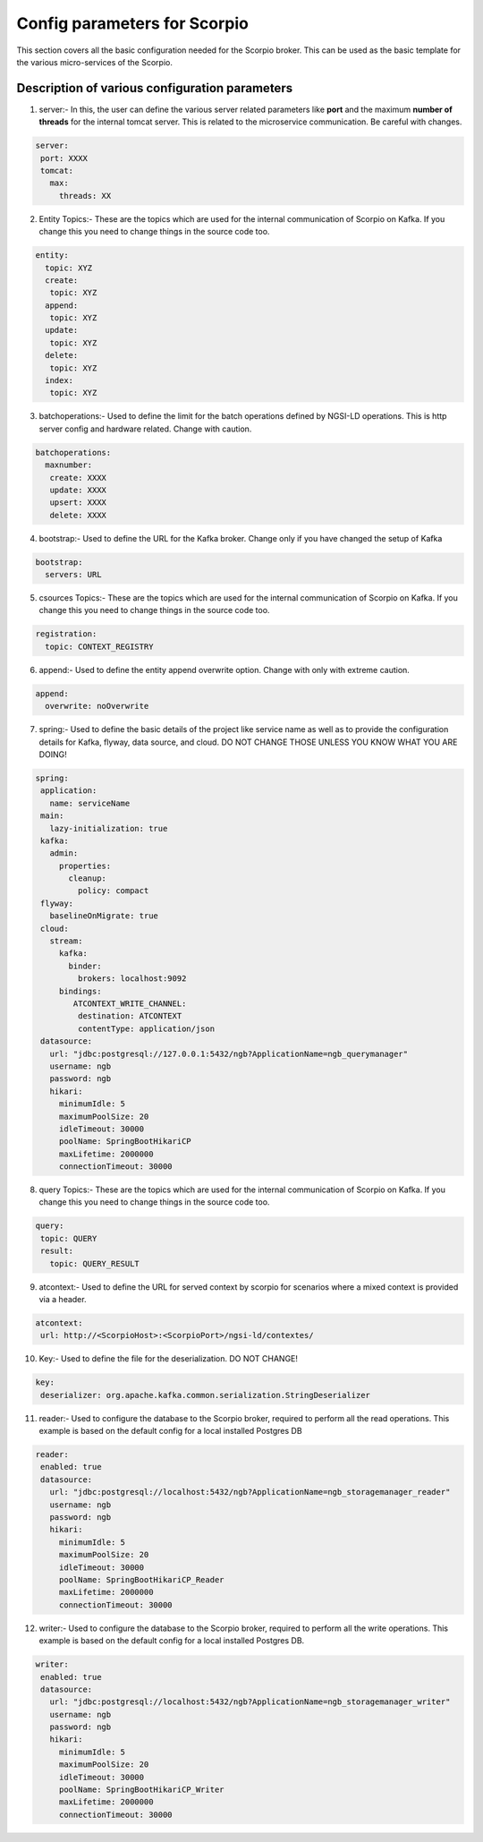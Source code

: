 *****************************
Config parameters for Scorpio
*****************************

This section covers all the basic configuration needed for the Scorpio broker. This can be used as the basic template for the various micro-services of the Scorpio.

Description of various configuration parameters
###############################################

1. server:- In this, the user can define the various server related parameters like **port** and the maximum **number of threads** for the internal tomcat server. This is related to the microservice communication. Be careful with changes.

.. code-block:: JSON

 server:
  port: XXXX
  tomcat:
    max:
      threads: XX
	  
2. Entity Topics:- These are the topics which are used for the internal communication of Scorpio on Kafka. If you change this you need to change things in the source code too.

.. code-block:: JSON

 entity:
   topic: XYZ
   create:
    topic: XYZ
   append:
    topic: XYZ
   update:
    topic: XYZ
   delete:
    topic: XYZ
   index:
    topic: XYZ

3. batchoperations:- Used to define the limit for the batch operations defined by NGSI-LD operations. This is http server config and hardware related. Change with caution.

.. code-block:: JSON

 batchoperations:
   maxnumber:
    create: XXXX
    update: XXXX
    upsert: XXXX
    delete: XXXX

4. bootstrap:- Used to define the URL for the Kafka broker. Change only if you have changed the setup of Kafka

.. code-block:: JSON

 bootstrap:
   servers: URL

5. csources Topics:- These are the topics which are used for the internal communication of Scorpio on Kafka. If you change this you need to change things in the source code too.

.. code-block:: JSON

  registration:
    topic: CONTEXT_REGISTRY

6. append:- Used to define the entity append overwrite option. Change with only with extreme caution.

.. code-block:: JSON

 append:
   overwrite: noOverwrite


7. spring:- Used to define the basic details of the project like service name as well as to provide the configuration details for Kafka, flyway, data source, and cloud. DO NOT CHANGE THOSE UNLESS YOU KNOW WHAT YOU ARE DOING!

.. code-block:: JSON

 spring:
  application:
    name: serviceName
  main:
    lazy-initialization: true
  kafka:
    admin:
      properties:
        cleanup:
          policy: compact
  flyway:
    baselineOnMigrate: true
  cloud:
    stream:
      kafka:
        binder:
          brokers: localhost:9092
      bindings:
         ATCONTEXT_WRITE_CHANNEL:
          destination: ATCONTEXT
          contentType: application/json
  datasource:
    url: "jdbc:postgresql://127.0.0.1:5432/ngb?ApplicationName=ngb_querymanager"
    username: ngb
    password: ngb
    hikari:
      minimumIdle: 5
      maximumPoolSize: 20
      idleTimeout: 30000
      poolName: SpringBootHikariCP
      maxLifetime: 2000000
      connectionTimeout: 30000


8. query Topics:- These are the topics which are used for the internal communication of Scorpio on Kafka. If you change this you need to change things in the source code too.

.. code-block:: JSON

 query:
  topic: QUERY
  result:
    topic: QUERY_RESULT

9. atcontext:- Used to define the URL for served context by scorpio for scenarios where a mixed context is provided via a header.

.. code-block:: JSON

 atcontext:
  url: http://<ScorpioHost>:<ScorpioPort>/ngsi-ld/contextes/

10. Key:- Used to define the file for the deserialization. DO NOT CHANGE!

.. code-block:: JSON

 key:
  deserializer: org.apache.kafka.common.serialization.StringDeserializer

11. reader:- Used to configure the database to the Scorpio broker, required to perform all the read operations. This example is based on the default config for a local installed Postgres DB

.. code-block:: JSON

 reader:
  enabled: true
  datasource:
    url: "jdbc:postgresql://localhost:5432/ngb?ApplicationName=ngb_storagemanager_reader"
    username: ngb
    password: ngb
    hikari:
      minimumIdle: 5
      maximumPoolSize: 20
      idleTimeout: 30000
      poolName: SpringBootHikariCP_Reader
      maxLifetime: 2000000
      connectionTimeout: 30000

12. writer:- Used to configure the database to the Scorpio broker, required to perform all the write operations. This example is based on the default config for a local installed Postgres DB.

.. code-block:: JSON

 writer:
  enabled: true
  datasource:
    url: "jdbc:postgresql://localhost:5432/ngb?ApplicationName=ngb_storagemanager_writer"
    username: ngb
    password: ngb
    hikari:
      minimumIdle: 5
      maximumPoolSize: 20
      idleTimeout: 30000
      poolName: SpringBootHikariCP_Writer
      maxLifetime: 2000000
      connectionTimeout: 30000
